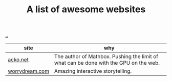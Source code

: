 :PROPERTIES:
:ID: 627ec0c4-f0b3-43dd-a3e4-eca9aa0708d9
:END:
#+TITLE: A list of awesome websites

[[file:..][..]]

| site           | why                                                                                   |
|----------------+---------------------------------------------------------------------------------------|
| [[https://acko.net/][acko.net]]       | The author of Mathbox. Pushing the limit of what can be done with the GPU on the web. |
| [[http://worrydream.com/][worrydream.com]] | Amazing interactive storytelling.                                                     |
